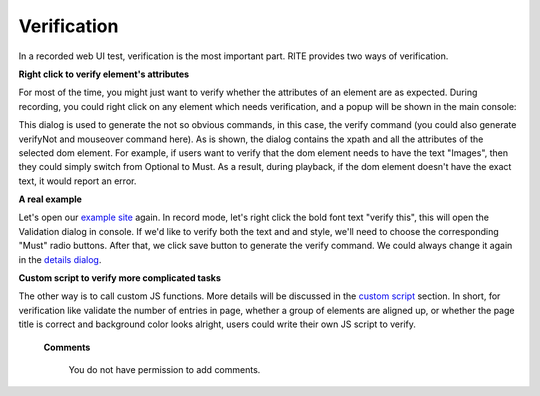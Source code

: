 Verification
------------
In a recorded web UI test, verification is the most important part. RITE provides two ways of verification.

**Right click to verify element's attributes**

For most of the time, you might just want to verify whether the attributes of an element are as expected. During recording, you could right click on any element which needs verification, and a popup will be shown in the main console:

.. image:: image/image8.png

This dialog is used to generate the not so obvious commands, in this case, the verify command (you could also generate verifyNot and mouseover command here). As is shown, the dialog contains the xpath and all the attributes of the selected dom element. For example, if users want to verify that the dom element needs to have the text "Images", then they could simply switch from Optional to Must. As a result, during playback, if the dom element doesn't have the exact text, it would report an error.

**A real example**

Let's open our `example site`_ again. In record mode, let's right click the bold font text "verify this", this will open the Validation dialog in console. If we'd like to verify both the text and and style, we'll need to choose the corresponding "Must" radio buttons. After that, we click save button to generate the verify command. We could always change it again in the `details dialog`_. 

.. _example site: http://rpfserver.appspot.com/examples

.. _details dialog: details-dialog.html

**Custom script to verify more complicated  tasks**

The other way is to call custom JS functions. More details will be discussed in the `custom script`_ section. In short, for verification like validate the number of entries in page, whether a group of elements are aligned up, or whether the page title is correct and background color looks alright, users could write their own JS script to verify.

.. _custom script: custom-script.html

   **Comments**

      You do not have permission to add comments.
